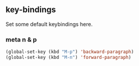 ** key-bindings
Set some default keybindings here.
*** meta n & p
#+begin_src emacs-lisp
  (global-set-key (kbd "M-p") 'backward-paragraph)
  (global-set-key (kbd "M-n") 'forward-paragraph)
#+end_src
